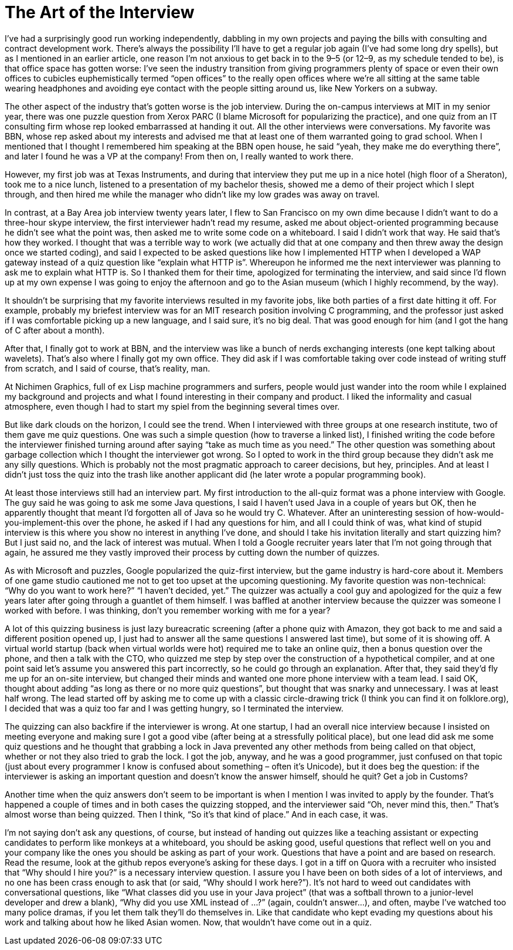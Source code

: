 :toc:

= The Art of the Interview

I’ve had a surprisingly good run working independently, dabbling in my own projects and paying the bills with consulting and contract development work. There’s always the possibility I’ll have to get a regular job again (I’ve had some long dry spells), but as I mentioned in an earlier article, one reason I’m not anxious to get back in to the 9–5 (or 12–9, as my schedule tended to be), is that office space has gotten worse: I’ve seen the industry transition from giving programmers plenty of space or even their own offices to cubicles euphemistically termed “open offices” to the really open offices where we’re all sitting at the same table wearing headphones and avoiding eye contact with the people sitting around us, like New Yorkers on a subway.

The other aspect of the industry that’s gotten worse is the job interview. During the on-campus interviews at MIT in my senior year, there was one puzzle question from Xerox PARC (I blame Microsoft for popularizing the practice), and one quiz from an IT consulting firm whose rep looked embarrassed at handing it out. All the other interviews were conversations. My favorite was BBN, whose rep asked about my interests and advised me that at least one of them warranted going to grad school. When I mentioned that I thought I remembered him speaking at the BBN open house, he said “yeah, they make me do everything there”, and later I found he was a VP at the company! From then on, I really wanted to work there.

However, my first job was at Texas Instruments, and during that interview they put me up in a nice hotel (high floor of a Sheraton), took me to a nice lunch, listened to a presentation of my bachelor thesis, showed me a demo of their project which I slept through, and then hired me while the manager who didn’t like my low grades was away on travel.

In contrast, at a Bay Area job interview twenty years later, I flew to San Francisco on my own dime because I didn’t want to do a three-hour skype interview, the first interviewer hadn’t read my resume, asked me about object-oriented programming because he didn’t see what the point was, then asked me to write some code on a whiteboard. I said I didn’t work that way. He said that’s how they worked. I thought that was a terrible way to work (we actually did that at one company and then threw away the design once we started coding), and said I expected to be asked questions like how I implemented HTTP when I developed a WAP gateway instead of a quiz question like “explain what HTTP is”. Whereupon he informed me the next interviewer was planning to ask me to explain what HTTP is. So I thanked them for their time, apologized for terminating the interview, and said since I’d flown up at my own expense I was going to enjoy the afternoon and go to the Asian museum (which I highly recommend, by the way).

It shouldn’t be surprising that my favorite interviews resulted in my favorite jobs, like both parties of a first date hitting it off. For example, probably my briefest interview was for an MIT research position involving C programming, and the professor just asked if I was comfortable picking up a new language, and I said sure, it’s no big deal. That was good enough for him (and I got the hang of C after about a month).

After that, I finally got to work at BBN, and the interview was like a bunch of nerds exchanging interests (one kept talking about wavelets). That’s also where I finally got my own office. They did ask if I was comfortable taking over code instead of writing stuff from scratch, and I said of course, that’s reality, man.

At Nichimen Graphics, full of ex Lisp machine programmers and surfers, people would just wander into the room while I explained my background and projects and what I found interesting in their company and product. I liked the informality and casual atmosphere, even though I had to start my spiel from the beginning several times over.

But like dark clouds on the horizon, I could see the trend. When I interviewed with three groups at one research institute, two of them gave me quiz questions. One was such a simple question (how to traverse a linked list), I finished writing the code before the interviewer finished turning around after saying “take as much time as you need.” The other question was something about garbage collection which I thought the interviewer got wrong. So I opted to work in the third group because they didn’t ask me any silly questions. Which is probably not the most pragmatic approach to career decisions, but hey, principles. And at least I didn’t just toss the quiz into the trash like another applicant did (he later wrote a popular programming book).

At least those interviews still had an interview part. My first introduction to the all-quiz format was a phone interview with Google. The guy said he was going to ask me some Java questions, I said I haven’t used Java in a couple of years but OK, then he apparently thought that meant I’d forgotten all of Java so he would try C. Whatever. After an uninteresting session of how-would-you-implement-this over the phone, he asked if I had any questions for him, and all I could think of was, what kind of stupid interview is this where you show no interest in anything I’ve done, and should I take his invitation literally and start quizzing him? But I just said no, and the lack of interest was mutual. When I told a Google recruiter years later that I’m not going through that again, he assured me they vastly improved their process by cutting down the number of quizzes.

As with Microsoft and puzzles, Google popularized the quiz-first interview, but the game industry is hard-core about it. Members of one game studio cautioned me not to get too upset at the upcoming questioning. My favorite question was non-technical: “Why do you want to work here?” “I haven’t decided, yet.” The quizzer was actually a cool guy and apologized for the quiz a few years later after going through a guantlet of them himself. I was baffled at another interview because the quizzer was someone I worked with before. I was thinking, don’t you remember working with me for a year?

A lot of this quizzing business is just lazy bureacratic screening (after a phone quiz with Amazon, they got back to me and said a different position opened up, I just had to answer all the same questions I answered last time), but some of it is showing off. A virtual world startup (back when virtual worlds were hot) required me to take an online quiz, then a bonus question over the phone, and then a talk with the CTO, who quizzed me step by step over the construction of a hypothetical compiler, and at one point said let’s assume you answered this part incorrectly, so he could go through an explanation. After that, they said they’d fly me up for an on-site interview, but changed their minds and wanted one more phone interview with a team lead. I said OK, thought about adding “as long as there or no more quiz questions”, but thought that was snarky and unnecessary. I was at least half wrong. The lead started off by asking me to come up with a classic circle-drawing trick (I think you can find it on folklore.org), I decided that was a quiz too far and I was getting hungry, so I terminated the interview.

The quizzing can also backfire if the interviewer is wrong. At one startup, I had an overall nice interview because I insisted on meeting everyone and making sure I got a good vibe (after being at a stressfully political place), but one lead did ask me some quiz questions and he thought that grabbing a lock in Java prevented any other methods from being called on that object, whether or not they also tried to grab the lock. I got the job, anyway, and he was a good programmer, just confused on that topic (just about every programmer I know is confused about something – often it’s Unicode), but it does beg the question: if the interviewer is asking an important question and doesn’t know the answer himself, should he quit? Get a job in Customs?

Another time when the quiz answers don’t seem to be important is when I mention I was invited to apply by the founder. That’s happened a couple of times and in both cases the quizzing stopped, and the interviewer said “Oh, never mind this, then.” That’s almost worse than being quizzed. Then I think, “So it’s that kind of place.” And in each case, it was.

I’m not saying don’t ask any questions, of course, but instead of handing out quizzes like a teaching assistant or expecting candidates to perform like monkeys at a whiteboard, you should be asking good, useful questions that reflect well on you and your company like the ones you should be asking as part of your work. Questions that have a point and are based on research. Read the resume, look at the github repos everyone’s asking for these days. I got in a tiff on Quora with a recruiter who insisted that “Why should I hire you?” is a necessary interview question. I assure you I have been on both sides of a lot of interviews, and no one has been crass enough to ask that (or said, “Why should I work here?”). It’s not hard to weed out candidates with conversational questions, like “What classes did you use in your Java project” (that was a softball thrown to a junior-level developer and drew a blank), “Why did you use XML instead of …?” (again, couldn’t answer…), and often, maybe I’ve watched too many police dramas, if you let them talk they’ll do themselves in. Like that candidate who kept evading my questions about his work and talking about how he liked Asian women. Now, that wouldn’t have come out in a quiz.
